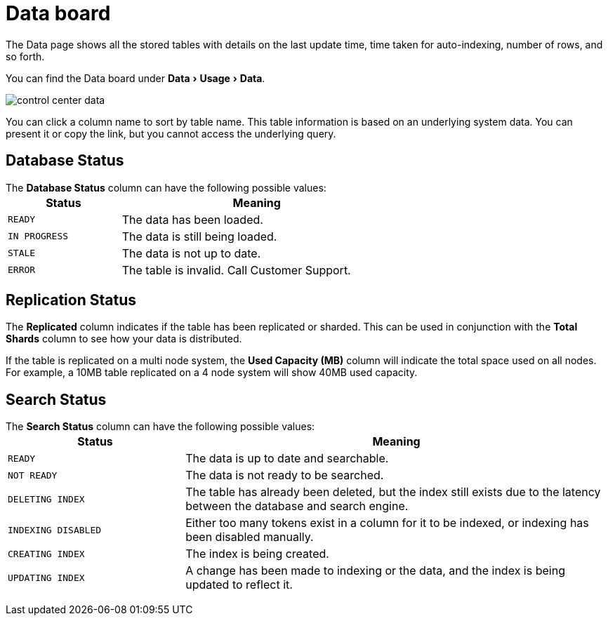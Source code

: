 = Data board
:experimental:
:last_updated: 11/18/2019


The Data page shows all the stored tables with details on the last update time, time taken for auto-indexing, number of rows, and so forth.


You can find the Data board under menu:Data[Usage > Data].

image::control_center_data.png[]

You can click a column name to sort by table name.
This table information is  based on an underlying system data.
You can present it or copy the link, but  you cannot access the underlying query.

== Database Status

The *Database Status* column can have the following possible values:+++<table>++++++<colgroup>++++++<col width="25%">++++++</col>+++
    +++<col width="60%">++++++</col>++++++</colgroup>+++
    +++<thead>++++++<tr class="header">++++++<th>+++Status+++</th>+++
        +++<th>+++Meaning+++</th>++++++</tr>++++++</thead>+++
      +++<tbody>++++++<tr>++++++<td>++++++<p>++++++<code style="highlighter-rouge">+++READY+++</code>++++++</p>++++++</td>+++
        +++<td>+++The data has been loaded.+++</td>++++++</tr>+++
       +++<tr>++++++<td>++++++<code style="highlighter-rouge">+++IN PROGRESS+++</code>++++++</td>+++
        +++<td>+++The data is still being loaded.+++</td>++++++</tr>+++
       +++<tr>++++++<td>++++++<code style="highlighter-rouge">+++STALE+++</code>++++++</td>+++
        +++<td>+++The data is not up to date.+++</td>++++++</tr>+++
       +++<tr>++++++<td>++++++<code style="highlighter-rouge">+++ERROR+++</code>++++++</td>+++
        +++<td>+++The table is invalid. Call Customer Support.+++</td>++++++</tr>++++++</tbody>++++++</table>+++

== Replication Status

The *Replicated* column indicates if the table has been replicated or sharded.
This can be used in conjunction with the *Total Shards* column to see how your data is distributed.

If the table is replicated on a multi node system, the *Used Capacity (MB)* column will indicate the total space used on all nodes.
For example, a 10MB table replicated on a 4 node system will show 40MB used capacity.

== Search Status

The *Search Status* column can have the following possible values:+++<table>++++++<colgroup>++++++<col width="25%">++++++</col>+++
    +++<col width="60%">++++++</col>++++++</colgroup>+++
    +++<thead>++++++<tr class="header">++++++<th>+++Status+++</th>+++
        +++<th>+++Meaning+++</th>++++++</tr>++++++</thead>+++
      +++<tbody>++++++<tr>++++++<td>++++++<p>++++++<code style="highlighter-rouge">+++READY+++</code>++++++</p>++++++</td>+++
     +++<td>+++The data is up to date and searchable.+++</td>++++++</tr>+++
    +++<tr>++++++<td>++++++<p>++++++<code style="highlighter-rouge">+++NOT READY+++</code>++++++</p>++++++</td>+++
     +++<td>+++The data is not ready to be searched.+++</td>++++++</tr>+++
    +++<tr>++++++<td>++++++<p>++++++<code style="highlighter-rouge">+++DELETING INDEX+++</code>++++++</p>++++++</td>+++
     +++<td>+++The table has already been deleted, but the index still exists due to the latency
      between the database and search engine.+++</td>++++++</tr>+++
    +++<tr>++++++<td>++++++<code style="highlighter-rouge">+++INDEXING DISABLED+++</code>++++++</td>+++
     +++<td>+++Either too many tokens exist in a column for it to be indexed, or indexing has been
      disabled manually.+++</td>++++++</tr>+++
    +++<tr>++++++<td>++++++<code style="highlighter-rouge">+++CREATING INDEX+++</code>++++++</td>+++
     +++<td>+++The index is being created.+++</td>++++++</tr>+++
    +++<tr>++++++<td>++++++<code style="highlighter-rouge">+++UPDATING INDEX+++</code>++++++</td>+++
     +++<td>+++A change has been made to indexing or the data, and the index is being updated to
      reflect it.+++</td>++++++</tr>++++++</tbody>++++++</table>+++
